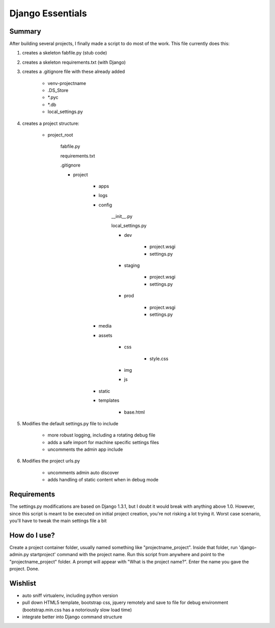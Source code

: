 Django Essentials
================================================


Summary
------------------------

After building several projects, I finally made a script to do most of the work. This file currently does this:

1. creates a skeleton fabfile.py (stub code)

2. creates a skeleton requirements.txt (with Django)

3. creates a .gitignore file with these already added
	
	- venv-projectname
	- .DS_Store
	- *.pyc
	- *.db
	- local_settings.py
	
4. creates a project structure:
	
	- project_root
		
		fabfile.py
		
		requirements.txt
		
		.gitignore
		
		- project
			
			- apps
			- logs
			- config
				
				__init__.py
			
				local_settings.py
				
				- dev
					
					- project.wsgi
					- settings.py
				
				- staging
					
					- project.wsgi
					- settings.py

				- prod 
				
					- project.wsgi
					- settings.py
				
			- media
			- assets
			
				- css
					
					- style.css
					
				- img
				- js
				
			- static
			- templates
				
				- base.html

5. Modifies the default settings.py file to include

	* more robust logging, including a rotating debug file
	* adds a safe import for machine specific settings files
	* uncomments the admin app include
	
6. Modifies the project urls.py

	* uncomments admin auto discover
	* adds handling of static content when in debug mode
	

Requirements
------------------------

The settings.py modifications are based on Django 1.3.1, but I doubt it would break with anything above 1.0. However, since this script is meant to be executed on initial project creation, you're not risking a lot trying it. Worst case scenario, you'll have to tweak the main settings file a bit


How do I use?
------------------------

Create a project container folder, usually named something like "projectname_project". Inside that folder, run 'django-admin.py startproject' command with the project name. Run this script from anywhere and point to the "projectname_project" folder. A prompt will appear with "What is the project name?". Enter the name you gave the project. Done.


Wishlist
------------------------

* auto sniff virtualenv, including python version
* pull down HTML5 template, bootstrap css, jquery remotely and save to file for debug environment (bootstrap.min.css has a notoriously slow load time)
* integrate better into Django command structure
